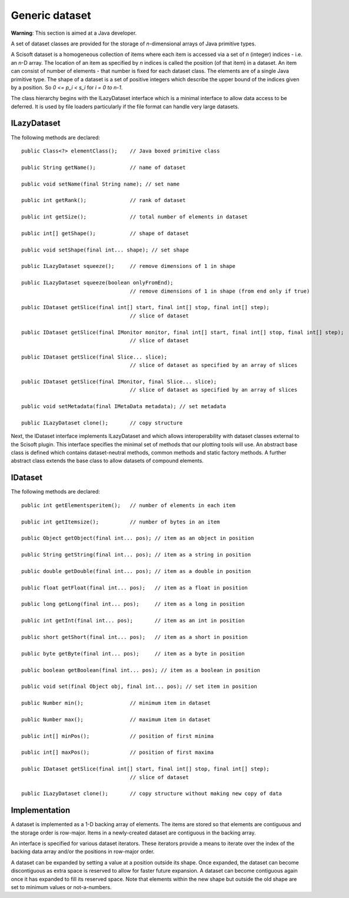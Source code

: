 Generic dataset
===============
**Warning**: This section is aimed at a Java developer.

A set of dataset classes are provided for the storage of *n*-dimensional arrays
of Java primitive types.

A Scisoft dataset is a homogeneous collection of items where each item is
accessed via a set of *n* (integer) indices - i.e. an *n*-D array. The location
of an item as specified by *n* indices is called the position (of that item) in
a dataset. An item can consist of number of elements - that number is fixed for
each dataset class. The elements are of a single Java primitive type. The shape
of a dataset is a set of positive integers which describe the upper bound of
the indices given by a position. So *0 <= p_i < s_i* for *i = 0 to n-1*. 

The class hierarchy begins with the ILazyDataset interface which is a minimal
interface to allow data access to be deferred. It is used by file loaders
particularly if the file format can handle very large datasets.

ILazyDataset
------------
The following methods are declared::

	public Class<?> elementClass();    // Java boxed primitive class

	public String getName();           // name of dataset

	public void setName(final String name); // set name

	public int getRank();              // rank of dataset

	public int getSize();              // total number of elements in dataset

	public int[] getShape();           // shape of dataset

	public void setShape(final int... shape); // set shape

	public ILazyDataset squeeze();     // remove dimensions of 1 in shape

	public ILazyDataset squeeze(boolean onlyFromEnd);
	                                   // remove dimensions of 1 in shape (from end only if true)

	public IDataset getSlice(final int[] start, final int[] stop, final int[] step);
	                                   // slice of dataset

	public IDataset getSlice(final IMonitor monitor, final int[] start, final int[] stop, final int[] step);
	                                   // slice of dataset

	public IDataset getSlice(final Slice... slice);
	                                   // slice of dataset as specified by an array of slices

	public IDataset getSlice(final IMonitor, final Slice... slice);
	                                   // slice of dataset as specified by an array of slices

	public void setMetadata(final IMetaData metadata); // set metadata

	public ILazyDataset clone();       // copy structure 

Next, the IDataset interface implements ILazyDataset and which allows
interoperability with dataset classes external to the Scisoft plugin. This
interface specifies the minimal set of methods that our plotting tools will
use. An abstract base class is defined which contains dataset-neutral methods,
common methods and static factory methods. A further abstract class extends the
base class to allow datasets of compound elements. 


IDataset
--------
The following methods are declared::

	public int getElementsperitem();   // number of elements in each item

	public int getItemsize();          // number of bytes in an item

	public Object getObject(final int... pos); // item as an object in position
	
	public String getString(final int... pos); // item as a string in position
	
	public double getDouble(final int... pos); // item as a double in position

	public float getFloat(final int... pos);   // item as a float in position

	public long getLong(final int... pos);     // item as a long in position

	public int getInt(final int... pos);       // item as an int in position

	public short getShort(final int... pos);   // item as a short in position

	public byte getByte(final int... pos);     // item as a byte in position

	public boolean getBoolean(final int... pos); // item as a boolean in position

	public void set(final Object obj, final int... pos); // set item in position

	public Number min();               // minimum item in dataset

	public Number max();               // maximum item in dataset

	public int[] minPos();             // position of first minima

	public int[] maxPos();             // position of first maxima

	public IDataset getSlice(final int[] start, final int[] stop, final int[] step);
	                                   // slice of dataset

	public ILazyDataset clone();       // copy structure without making new copy of data

Implementation
--------------
A dataset is implemented as a 1-D backing array of elements. The items are
stored so that elements are contiguous and the storage order is row-major.
Items in a newly-created dataset are contiguous in the backing array.

An interface is specified for various dataset iterators. These iterators
provide a means to iterate over the index of the backing data array and/or the
positions in row-major order.

A dataset can be expanded by setting a value at a position outside its shape.
Once expanded, the dataset can become discontiguous as extra space is reserved
to allow for faster future expansion. A dataset can become contiguous again
once it has expanded to fill its reserved space. Note that elements within the
new shape but outside the old shape are set to minimum values or not-a-numbers. 





